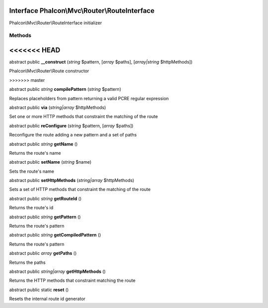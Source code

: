 Interface **Phalcon\\Mvc\\Router\\RouteInterface**
==================================================

Phalcon\\Mvc\\Router\\RouteInterface initializer


Methods
-------
<<<<<<< HEAD
=======

abstract public  **__construct** (*string* $pattern, [*array* $paths], [*array|string* $httpMethods])

Phalcon\\Mvc\\Router\\Route constructor


>>>>>>> master

abstract public *string*  **compilePattern** (*string* $pattern)

Replaces placeholders from pattern returning a valid PCRE regular expression



abstract public  **via** (*string|array* $httpMethods)

Set one or more HTTP methods that constraint the matching of the route



abstract public  **reConfigure** (*string* $pattern, [*array* $paths])

Reconfigure the route adding a new pattern and a set of paths



abstract public *string*  **getName** ()

Returns the route's name



abstract public  **setName** (*string* $name)

Sets the route's name



abstract public  **setHttpMethods** (*string|array* $httpMethods)

Sets a set of HTTP methods that constraint the matching of the route



abstract public *string*  **getRouteId** ()

Returns the route's id



abstract public *string*  **getPattern** ()

Returns the route's pattern



abstract public *string*  **getCompiledPattern** ()

Returns the route's pattern



abstract public *array*  **getPaths** ()

Returns the paths



abstract public *string|array*  **getHttpMethods** ()

Returns the HTTP methods that constraint matching the route



abstract public static  **reset** ()

Resets the internal route id generator



